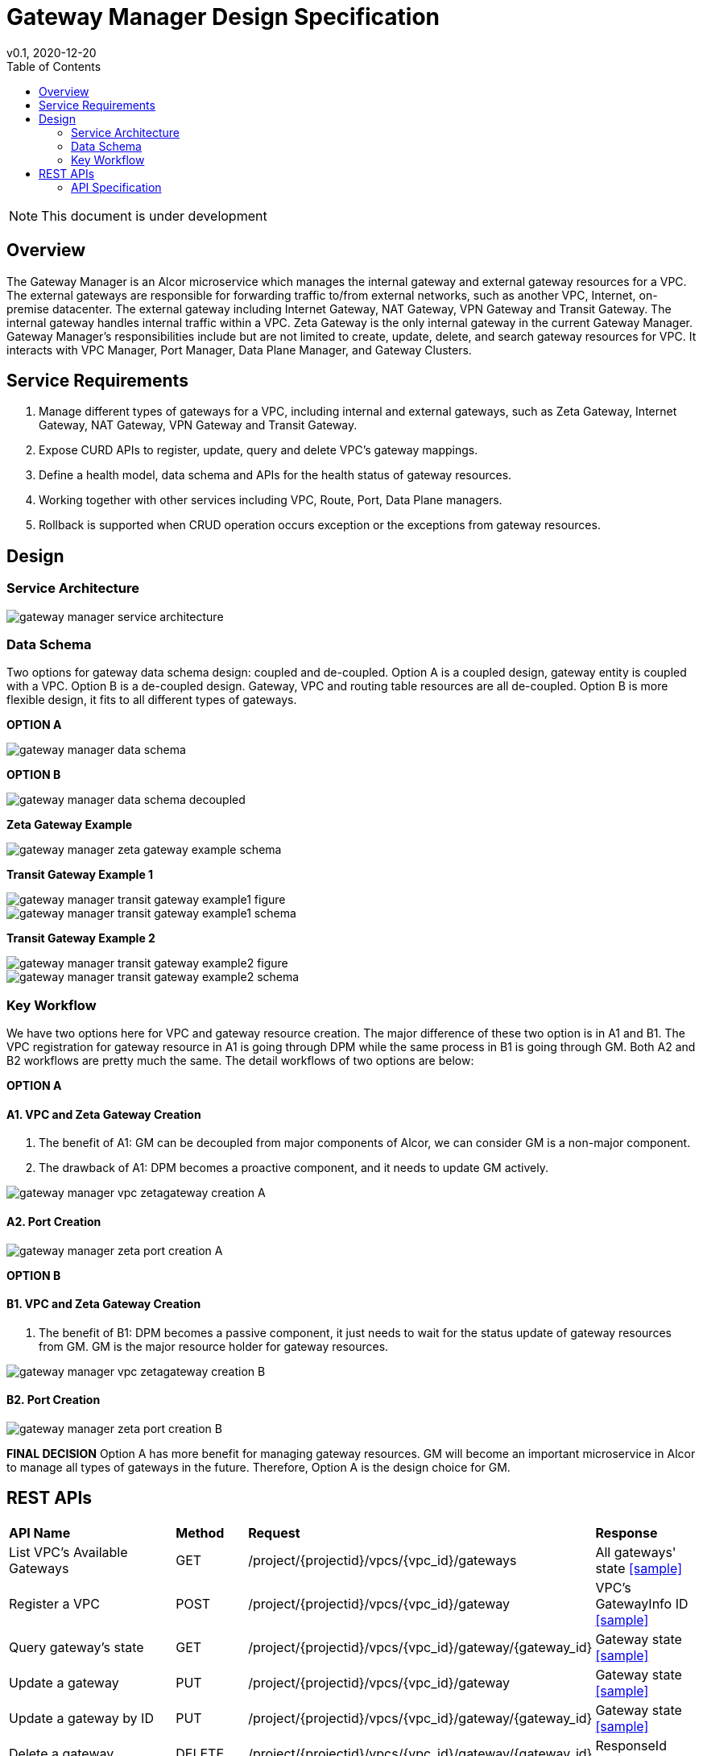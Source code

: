 = Gateway Manager Design Specification
v0.1, 2020-12-20
:toc: right
:imagesdir: ../../images

NOTE: This document is under development

== Overview
The Gateway Manager is an Alcor microservice which manages the internal gateway and external gateway resources for a VPC.
The external gateways are responsible for forwarding traffic to/from external networks, such as another VPC, Internet, on-premise datacenter.
The external gateway including Internet Gateway, NAT Gateway, VPN Gateway and Transit Gateway.
The internal gateway handles internal traffic within a VPC. Zeta Gateway is the only internal gateway in the current Gateway Manager.
Gateway Manager's responsibilities include but are not limited to create, update, delete, and search gateway resources for VPC.
It interacts with VPC Manager, Port Manager, Data Plane Manager, and Gateway Clusters.

== Service Requirements
[arabic]
. Manage different types of gateways for a VPC, including internal and external gateways, such as Zeta Gateway, Internet Gateway, NAT Gateway, VPN Gateway and Transit Gateway.
. Expose CURD APIs to register, update, query and delete VPC's gateway mappings.
. Define a health model, data schema and APIs for the health status of gateway resources.
. Working together with other services including VPC, Route, Port, Data Plane managers.
. Rollback is supported when CRUD operation occurs exception or the exceptions from gateway resources.

== Design
=== Service Architecture
image::gateway_manager_service_architecture.PNG[]

=== Data Schema
Two options for gateway data schema design: coupled and de-coupled.
Option A is a coupled design, gateway entity is coupled with a VPC. Option B is a de-coupled design.
Gateway, VPC and routing table resources are all de-coupled.
Option B is more flexible design, it fits to all different types of gateways.

*OPTION A*

image::gateway_manager_data_schema.PNG[]

*OPTION B*

image::gateway_manager_data_schema_decoupled.PNG[]

*Zeta Gateway Example*

image::gateway_manager_zeta_gateway_example_schema.PNG[]

*Transit Gateway Example 1*

image::gateway_manager_transit_gateway_example1_figure.PNG[]
image::gateway_manager_transit_gateway_example1_schema.PNG[]

*Transit Gateway Example 2*

image::gateway_manager_transit_gateway_example2_figure.PNG[]
image::gateway_manager_transit_gateway_example2_schema.PNG[]

=== Key Workflow
We have two options here for VPC and gateway resource creation.
The major difference of these two option is in A1 and B1.
The VPC registration for gateway resource in A1 is going through DPM
while the same process in B1 is going through GM. Both A2 and B2 workflows are pretty much the same.
The detail workflows of two options are below:

*OPTION A*

==== A1. VPC and Zeta Gateway Creation
1. The benefit of A1: GM can be decoupled from major components of Alcor, we can consider GM is a non-major component.
2. The drawback of A1: DPM becomes a proactive component, and it needs to update GM actively.

image::gateway_manager_vpc_zetagateway_creation_A.PNG[]

==== A2. Port Creation
image::gateway_manager_zeta_port_creation_A.PNG[]

*OPTION B*

==== B1. VPC and Zeta Gateway Creation
1. The benefit of B1: DPM becomes a passive component, it just needs to wait for the status update of gateway resources from GM.
GM is the major resource holder for gateway resources.

image::gateway_manager_vpc_zetagateway_creation_B.PNG[]

==== B2. Port Creation
image::gateway_manager_zeta_port_creation_B.PNG[]

*FINAL DECISION*
Option A has more benefit for managing gateway resources.
GM will become an important microservice in Alcor to manage all types of gateways in the future.
Therefore, Option A is the design choice for GM.

== REST APIs
[width="100%",cols="32%,12%,40%,17%"]
|===
|*API Name* |*Method* |*Request*|*Response*
|List VPC's Available Gateways
|GET
|/project/{projectid}/vpcs/{vpc_id}/gateways
|All gateways' state
<<gws_get_all,[sample]>>

|Register a VPC
|POST
|/project/{projectid}/vpcs/{vpc_id}/gateway
|VPC's GatewayInfo ID
<<vpc_gw_post,[sample]>>

|Query gateway's state
|GET
|/project/{projectid}/vpcs/{vpc_id}/gateway/{gateway_id}
|Gateway state
<<gw_get,[sample]>>

|Update a gateway
|PUT
|/project/{projectid}/vpcs/{vpc_id}/gateway
|Gateway state
<<gw_put,[sample]>>

|Update a gateway by ID
|PUT
|/project/{projectid}/vpcs/{vpc_id}/gateway/{gateway_id}
|Gateway state
<<gw_put_id,[sample]>>

|Delete a gateway
|DELETE
|/project/{projectid}/vpcs/{vpc_id}/gateway/{gateway_id}
|ResponseId
<<gw_del,[sample]>>
|===

=== API Specification
anchor:gws_get_all[]
**(1) List VPC's Available Gateways**

* Method: `GET`
* Request: `/project/{projectid}/vpcs/{vpc_id}/gateways`
* Request Parameter: `@PathVariable String projectid, @PathVariable String vpc_id`
* Action: Lists all gateway resources for a VPC.
* Response: All gateways' state
* Normal response codes: 200
* Error response codes: 400, 401, 404, 500
* Example
....
Request:
http://localhost:8080/project/3dda2801-d675-4688-a63f-dcda8d327f50/vpcs/ae34051f-aa6c-4c75-abf5-50dc9ac99ef3/gateways

Response:
{
    "gateways": [
        {
            "gateway_id": true,
            "gateway_type": "zeta",
            "name": "",
            "description": "",
            "status": "ACTIVE",
            "created_at": "2018-03-19T19:17:04Z",
            "updated_at": "2018-03-19T19:17:22Z",
            "project_id": "3dda2801-d675-4688-a63f-dcda8d327f50",
            "vpc_id": "ae34051f-aa6c-4c75-abf5-50dc9ac99ef3",
            "tags": ["tag1,tag2"],
            "ips": [
                {
                    "ip": "10.1.0.1",
                    "mac": "aa:bb:cc:dd:00:01"
                },
                {
                    "ip": "10.1.0.2",
                    "mac": "aa:bb:cc:dd:00:02"
                }
            ],
            "routetables": [
                {
                    "id": "f8a44de0-fc8e-45df-93c7-f79bf3b01c95",
                    "type" : "propagated",
                    "name" : "",
                    "description" : "",
                    "routes": [
                        {
                            "destination": "179.24.1.0/24",
                            "nexthop": "172.24.3.99"
                        }
                    ]
                }
            ],
            "external_id": "zeta-gateway_id",
            "external_port": "zeta_ibo_port"
        }
    ]
}
....

anchor:vpc_gw_post[]
**(2) Register a VPC**

* Method: `POST`
* Request: `/project/{projectid}/vpcs/{vpc_id}/gateway`
* Request Parameter: `@PathVariable String projectid, @PathVariable String vpc_id`
* Action: Create a GatewayInfo entity
* Response: VPC's GatewayInfo ID
* Normal response codes: 200
* Error response codes: 400, 401, 404, 500
* Example
....
Request:
http://localhost:8080/project/3dda2801-d675-4688-a63f-dcda8d327f50/vpcs/ae34051f-aa6c-4c75-abf5-50dc9ac99ef3/gateway

Body:
{
    "vpcinfo": [
        {
            "vpc_vni": 1233,
            "owner": 3dda2801-d675-4688-a63f-dcda8d327f50
        }
    ]
}
....
